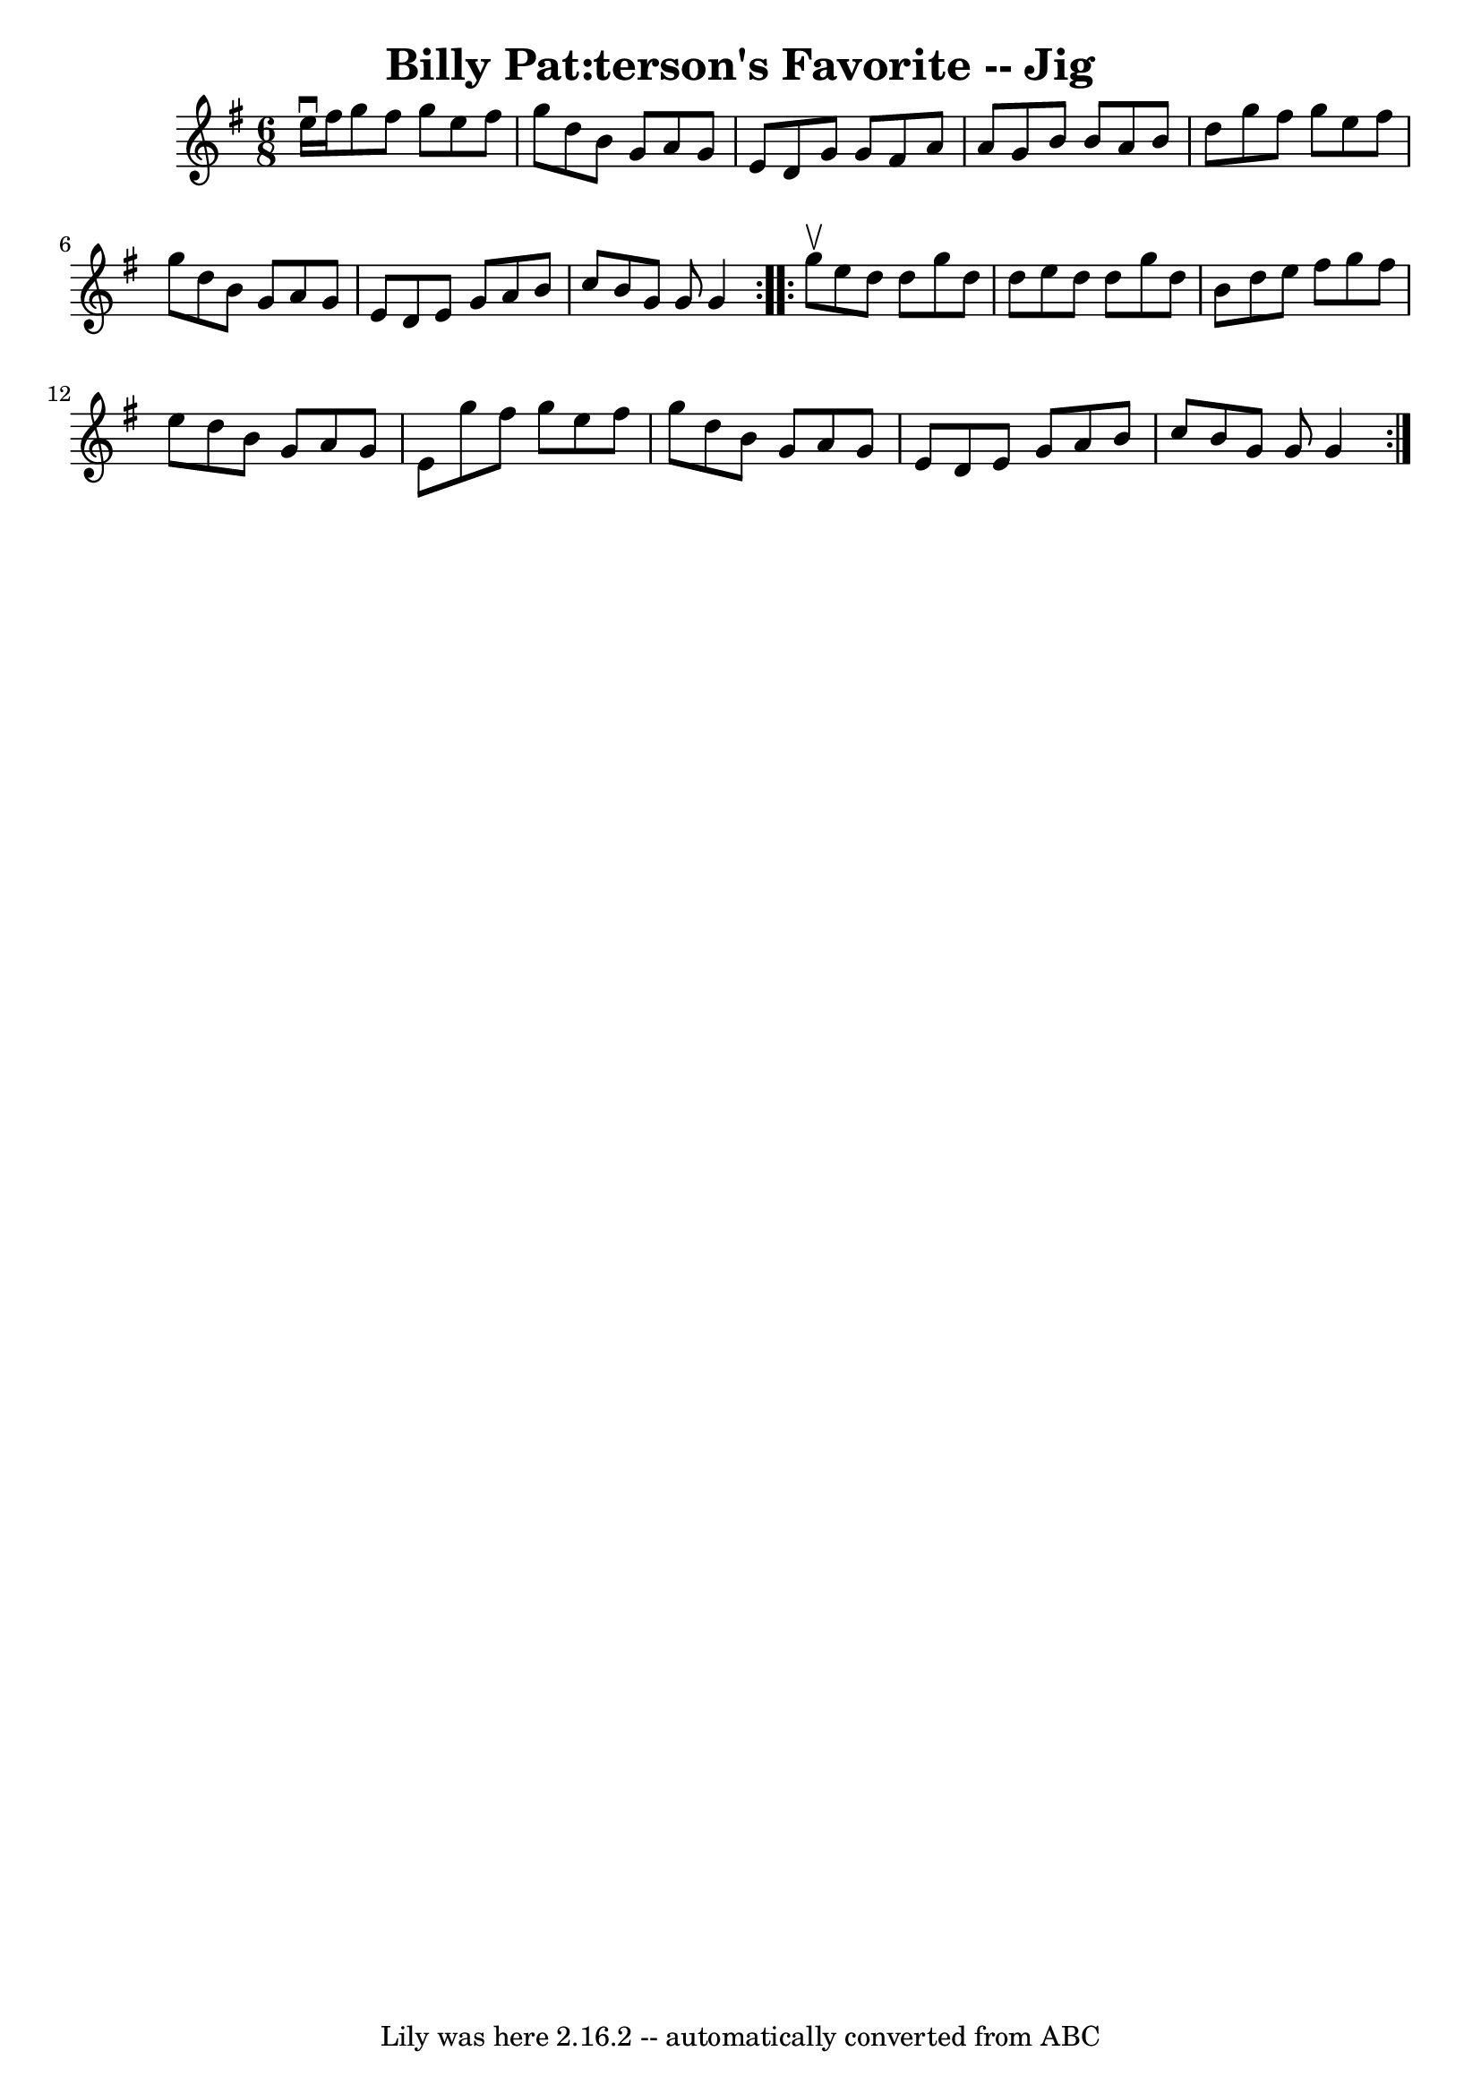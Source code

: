 \version "2.7.40"
\header {
	book = "Ryan's Mammoth Collection"
	crossRefNumber = "1"
	footnotes = "\\\\83 422"
	tagline = "Lily was here 2.16.2 -- automatically converted from ABC"
	title = "Billy Pat:terson's Favorite -- Jig"
}
voicedefault =  {
\set Score.defaultBarType = "empty"

\repeat volta 2 {
\time 6/8 \key g \major e''16^\downbow fis''16  |
 g''8    
fis''8 g''8 e''8 fis''8 g''8    |
 d''8 b'8 g'8    
a'8 g'8 e'8    |
 d'8 g'8 g'8 fis'8 a'8 a'8    
|
 g'8 b'8 b'8 a'8 b'8 d''8    |
 g''8    
fis''8 g''8 e''8 fis''8 g''8    |
 d''8 b'8 g'8    
a'8 g'8 e'8    |
 d'8 e'8 g'8 a'8 b'8 c''8    
|
 b'8 g'8 g'8 g'4    }     \repeat volta 2 { g''8^\upbow 
|
 e''8 d''8 d''8 g''8 d''8 d''8    |
 e''8    
d''8 d''8 g''8 d''8 b'8    |
 d''8 e''8 fis''8    
g''8 fis''8 e''8    |
 d''8 b'8 g'8 a'8 g'8 e'8    
|
 g''8 fis''8 g''8 e''8 fis''8 g''8    |
   
d''8 b'8 g'8 a'8 g'8 e'8    |
 d'8 e'8 g'8 a'8  
 b'8 c''8    |
 b'8 g'8 g'8 g'4    }   
}

\score{
    <<

	\context Staff="default"
	{
	    \voicedefault 
	}

    >>
	\layout {
	}
	\midi {}
}
